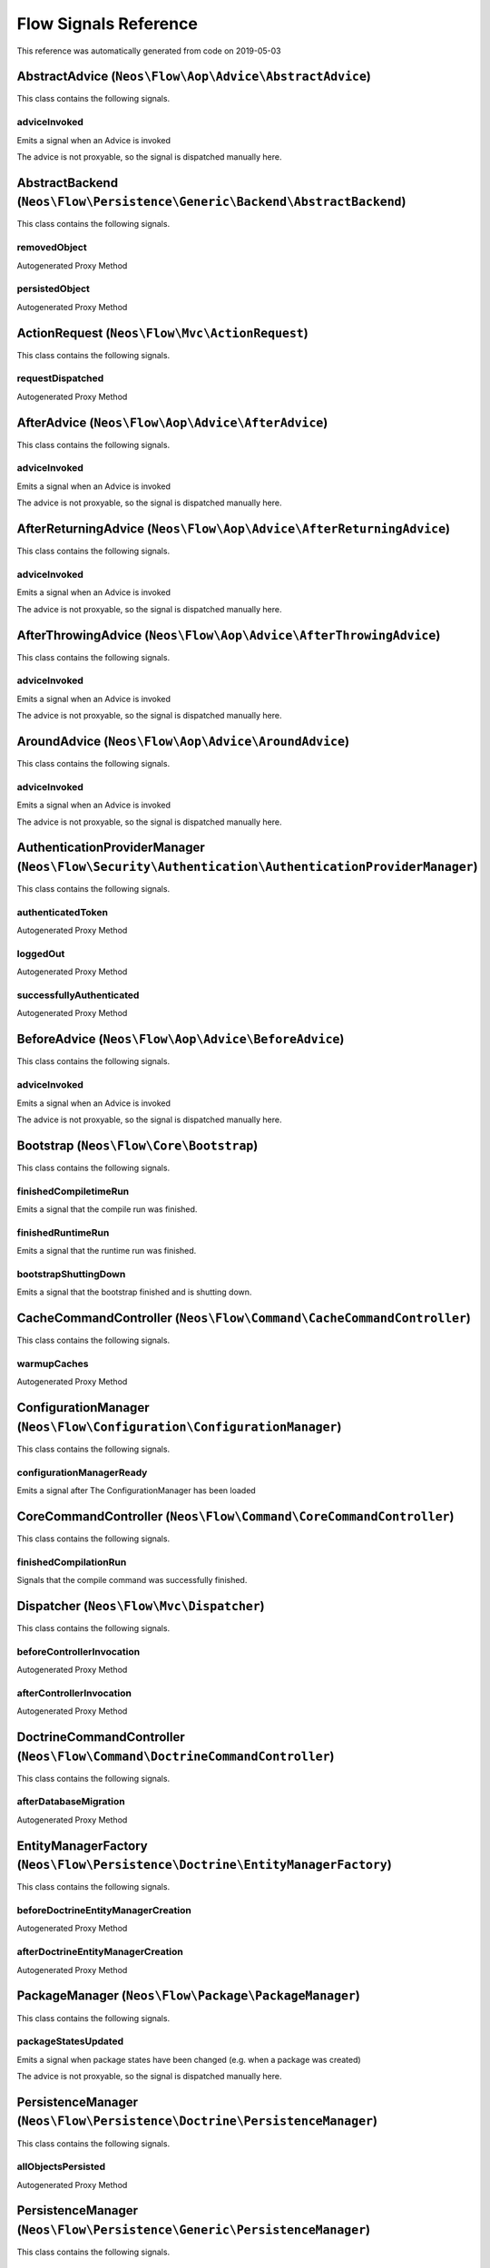 .. _`Flow Signals Reference`:

Flow Signals Reference
======================

This reference was automatically generated from code on 2019-05-03


.. _`Flow Signals Reference: AbstractAdvice (``Neos\Flow\Aop\Advice\AbstractAdvice``)`:

AbstractAdvice (``Neos\Flow\Aop\Advice\AbstractAdvice``)
--------------------------------------------------------

This class contains the following signals.

adviceInvoked
^^^^^^^^^^^^^

Emits a signal when an Advice is invoked

The advice is not proxyable, so the signal is dispatched manually here.






.. _`Flow Signals Reference: AbstractBackend (``Neos\Flow\Persistence\Generic\Backend\AbstractBackend``)`:

AbstractBackend (``Neos\Flow\Persistence\Generic\Backend\AbstractBackend``)
---------------------------------------------------------------------------

This class contains the following signals.

removedObject
^^^^^^^^^^^^^

Autogenerated Proxy Method

persistedObject
^^^^^^^^^^^^^^^

Autogenerated Proxy Method






.. _`Flow Signals Reference: ActionRequest (``Neos\Flow\Mvc\ActionRequest``)`:

ActionRequest (``Neos\Flow\Mvc\ActionRequest``)
-----------------------------------------------

This class contains the following signals.

requestDispatched
^^^^^^^^^^^^^^^^^

Autogenerated Proxy Method






.. _`Flow Signals Reference: AfterAdvice (``Neos\Flow\Aop\Advice\AfterAdvice``)`:

AfterAdvice (``Neos\Flow\Aop\Advice\AfterAdvice``)
--------------------------------------------------

This class contains the following signals.

adviceInvoked
^^^^^^^^^^^^^

Emits a signal when an Advice is invoked

The advice is not proxyable, so the signal is dispatched manually here.






.. _`Flow Signals Reference: AfterReturningAdvice (``Neos\Flow\Aop\Advice\AfterReturningAdvice``)`:

AfterReturningAdvice (``Neos\Flow\Aop\Advice\AfterReturningAdvice``)
--------------------------------------------------------------------

This class contains the following signals.

adviceInvoked
^^^^^^^^^^^^^

Emits a signal when an Advice is invoked

The advice is not proxyable, so the signal is dispatched manually here.






.. _`Flow Signals Reference: AfterThrowingAdvice (``Neos\Flow\Aop\Advice\AfterThrowingAdvice``)`:

AfterThrowingAdvice (``Neos\Flow\Aop\Advice\AfterThrowingAdvice``)
------------------------------------------------------------------

This class contains the following signals.

adviceInvoked
^^^^^^^^^^^^^

Emits a signal when an Advice is invoked

The advice is not proxyable, so the signal is dispatched manually here.






.. _`Flow Signals Reference: AroundAdvice (``Neos\Flow\Aop\Advice\AroundAdvice``)`:

AroundAdvice (``Neos\Flow\Aop\Advice\AroundAdvice``)
----------------------------------------------------

This class contains the following signals.

adviceInvoked
^^^^^^^^^^^^^

Emits a signal when an Advice is invoked

The advice is not proxyable, so the signal is dispatched manually here.






.. _`Flow Signals Reference: AuthenticationProviderManager (``Neos\Flow\Security\Authentication\AuthenticationProviderManager``)`:

AuthenticationProviderManager (``Neos\Flow\Security\Authentication\AuthenticationProviderManager``)
---------------------------------------------------------------------------------------------------

This class contains the following signals.

authenticatedToken
^^^^^^^^^^^^^^^^^^

Autogenerated Proxy Method

loggedOut
^^^^^^^^^

Autogenerated Proxy Method

successfullyAuthenticated
^^^^^^^^^^^^^^^^^^^^^^^^^

Autogenerated Proxy Method






.. _`Flow Signals Reference: BeforeAdvice (``Neos\Flow\Aop\Advice\BeforeAdvice``)`:

BeforeAdvice (``Neos\Flow\Aop\Advice\BeforeAdvice``)
----------------------------------------------------

This class contains the following signals.

adviceInvoked
^^^^^^^^^^^^^

Emits a signal when an Advice is invoked

The advice is not proxyable, so the signal is dispatched manually here.






.. _`Flow Signals Reference: Bootstrap (``Neos\Flow\Core\Bootstrap``)`:

Bootstrap (``Neos\Flow\Core\Bootstrap``)
----------------------------------------

This class contains the following signals.

finishedCompiletimeRun
^^^^^^^^^^^^^^^^^^^^^^

Emits a signal that the compile run was finished.

finishedRuntimeRun
^^^^^^^^^^^^^^^^^^

Emits a signal that the runtime run was finished.

bootstrapShuttingDown
^^^^^^^^^^^^^^^^^^^^^

Emits a signal that the bootstrap finished and is shutting down.






.. _`Flow Signals Reference: CacheCommandController (``Neos\Flow\Command\CacheCommandController``)`:

CacheCommandController (``Neos\Flow\Command\CacheCommandController``)
---------------------------------------------------------------------

This class contains the following signals.

warmupCaches
^^^^^^^^^^^^

Autogenerated Proxy Method






.. _`Flow Signals Reference: ConfigurationManager (``Neos\Flow\Configuration\ConfigurationManager``)`:

ConfigurationManager (``Neos\Flow\Configuration\ConfigurationManager``)
-----------------------------------------------------------------------

This class contains the following signals.

configurationManagerReady
^^^^^^^^^^^^^^^^^^^^^^^^^

Emits a signal after The ConfigurationManager has been loaded






.. _`Flow Signals Reference: CoreCommandController (``Neos\Flow\Command\CoreCommandController``)`:

CoreCommandController (``Neos\Flow\Command\CoreCommandController``)
-------------------------------------------------------------------

This class contains the following signals.

finishedCompilationRun
^^^^^^^^^^^^^^^^^^^^^^

Signals that the compile command was successfully finished.






.. _`Flow Signals Reference: Dispatcher (``Neos\Flow\Mvc\Dispatcher``)`:

Dispatcher (``Neos\Flow\Mvc\Dispatcher``)
-----------------------------------------

This class contains the following signals.

beforeControllerInvocation
^^^^^^^^^^^^^^^^^^^^^^^^^^

Autogenerated Proxy Method

afterControllerInvocation
^^^^^^^^^^^^^^^^^^^^^^^^^

Autogenerated Proxy Method






.. _`Flow Signals Reference: DoctrineCommandController (``Neos\Flow\Command\DoctrineCommandController``)`:

DoctrineCommandController (``Neos\Flow\Command\DoctrineCommandController``)
---------------------------------------------------------------------------

This class contains the following signals.

afterDatabaseMigration
^^^^^^^^^^^^^^^^^^^^^^

Autogenerated Proxy Method






.. _`Flow Signals Reference: EntityManagerFactory (``Neos\Flow\Persistence\Doctrine\EntityManagerFactory``)`:

EntityManagerFactory (``Neos\Flow\Persistence\Doctrine\EntityManagerFactory``)
------------------------------------------------------------------------------

This class contains the following signals.

beforeDoctrineEntityManagerCreation
^^^^^^^^^^^^^^^^^^^^^^^^^^^^^^^^^^^

Autogenerated Proxy Method

afterDoctrineEntityManagerCreation
^^^^^^^^^^^^^^^^^^^^^^^^^^^^^^^^^^

Autogenerated Proxy Method






.. _`Flow Signals Reference: PackageManager (``Neos\Flow\Package\PackageManager``)`:

PackageManager (``Neos\Flow\Package\PackageManager``)
-----------------------------------------------------

This class contains the following signals.

packageStatesUpdated
^^^^^^^^^^^^^^^^^^^^

Emits a signal when package states have been changed (e.g. when a package was created)

The advice is not proxyable, so the signal is dispatched manually here.






.. _`Flow Signals Reference: PersistenceManager (``Neos\Flow\Persistence\Doctrine\PersistenceManager``)`:

PersistenceManager (``Neos\Flow\Persistence\Doctrine\PersistenceManager``)
--------------------------------------------------------------------------

This class contains the following signals.

allObjectsPersisted
^^^^^^^^^^^^^^^^^^^

Autogenerated Proxy Method






.. _`Flow Signals Reference: PersistenceManager (``Neos\Flow\Persistence\Generic\PersistenceManager``)`:

PersistenceManager (``Neos\Flow\Persistence\Generic\PersistenceManager``)
-------------------------------------------------------------------------

This class contains the following signals.

allObjectsPersisted
^^^^^^^^^^^^^^^^^^^

Autogenerated Proxy Method






.. _`Flow Signals Reference: PolicyService (``Neos\Flow\Security\Policy\PolicyService``)`:

PolicyService (``Neos\Flow\Security\Policy\PolicyService``)
-----------------------------------------------------------

This class contains the following signals.

configurationLoaded
^^^^^^^^^^^^^^^^^^^

Autogenerated Proxy Method

rolesInitialized
^^^^^^^^^^^^^^^^

Autogenerated Proxy Method






.. _`Flow Signals Reference: SlaveRequestHandler (``Neos\Flow\Cli\SlaveRequestHandler``)`:

SlaveRequestHandler (``Neos\Flow\Cli\SlaveRequestHandler``)
-----------------------------------------------------------

This class contains the following signals.

dispatchedCommandLineSlaveRequest
^^^^^^^^^^^^^^^^^^^^^^^^^^^^^^^^^

Emits a signal that a CLI slave request was dispatched.





